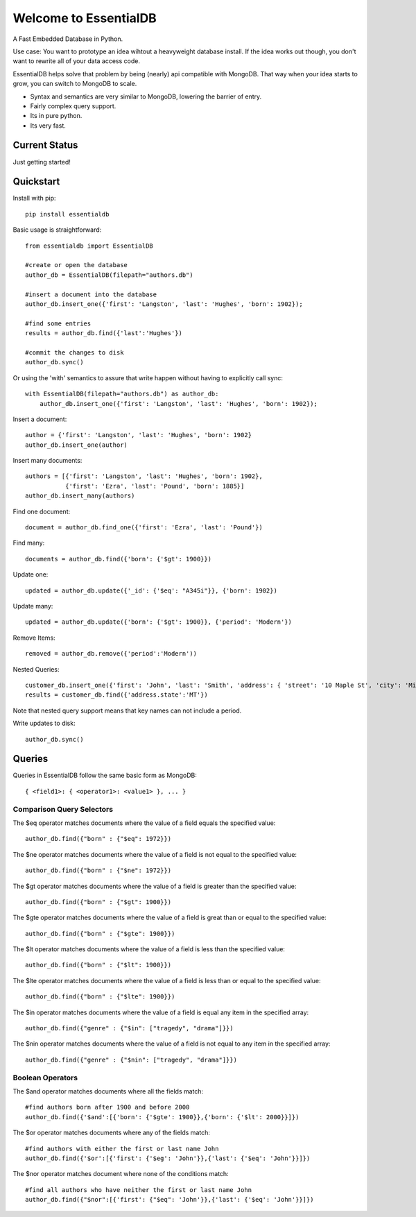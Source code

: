 Welcome to EssentialDB
=======================

A Fast Embedded Database in Python.

Use case: You want to prototype an idea wihtout a heavyweight database install. If the idea works out though, you don't want
to rewrite all of your data access code.

EssentialDB helps solve that problem by being (nearly) api compatible with MongoDB. That way when your idea starts to grow,
you can switch to MongoDB to scale.

* Syntax and semantics are very similar to MongoDB, lowering the barrier of entry.
* Fairly complex query support.
* Its in pure python.
* Its very fast.



Current Status
---------------
Just getting started!

Quickstart
-----------

Install with pip::

    pip install essentialdb


Basic usage is straightforward::

    from essentialdb import EssentialDB

    #create or open the database
    author_db = EssentialDB(filepath="authors.db")

    #insert a document into the database
    author_db.insert_one({'first': 'Langston', 'last': 'Hughes', 'born': 1902});

    #find some entries
    results = author_db.find({'last':'Hughes'})

    #commit the changes to disk
    author_db.sync()

Or using the 'with' semantics to assure that write happen without having to explicitly call sync::

    with EssentialDB(filepath="authors.db") as author_db:
        author_db.insert_one({'first': 'Langston', 'last': 'Hughes', 'born': 1902});


Insert a document::

  author = {'first': 'Langston', 'last': 'Hughes', 'born': 1902}
  author_db.insert_one(author)

Insert many documents::

  authors = [{'first': 'Langston', 'last': 'Hughes', 'born': 1902},
             {'first': 'Ezra', 'last': 'Pound', 'born': 1885}]
  author_db.insert_many(authors)

Find one document::

  document = author_db.find_one({'first': 'Ezra', 'last': 'Pound'})

Find many::

  documents = author_db.find({'born': {'$gt': 1900}})

Update one::

  updated = author_db.update({'_id': {'$eq': "A345i"}}, {'born': 1902})

Update many::

  updated = author_db.update({'born': {'$gt': 1900}}, {'period': 'Modern'})

Remove Items::

  removed = author_db.remove({'period':'Modern'))

Nested Queries::

    customer_db.insert_one({'first': 'John', 'last': 'Smith', 'address': { 'street': '10 Maple St', 'city': 'Missoula', 'state': 'MT'}})
    results = customer_db.find({'address.state':'MT'})

Note that nested query support means that key names can not include a period.

Write updates to disk::

  author_db.sync()

Queries
--------

Queries in EssentialDB follow the same basic form as MongoDB::

    { <field1>: { <operator1>: <value1> }, ... }


Comparison Query Selectors
^^^^^^^^^^^^^^^^^^^^^^^^^^^

The $eq operator matches documents where the value of a field equals the specified value::

    author_db.find({"born" : {"$eq": 1972}})

The $ne operator matches documents where the value of a field is not equal to the specified value::

    author_db.find({"born" : {"$ne": 1972}})

The $gt operator matches documents where the value of a field is greater than the specified value::

    author_db.find({"born" : {"$gt": 1900}})

The $gte operator matches documents where the value of a field is great than or equal to the specified value::

    author_db.find({"born" : {"$gte": 1900}})

The $lt operator matches documents where the value of a field is less than the specified value::

    author_db.find({"born" : {"$lt": 1900}})


The $lte operator matches documents where the value of a field is less than or equal to the specified value::

    author_db.find({"born" : {"$lte": 1900}})

The $in operator matches documents where the value of a field is equal any item in the specified array::

    author_db.find({"genre" : {"$in": ["tragedy", "drama"]}})

The $nin operator matches documents where the value of a field is not equal to any item in the specified array::

    author_db.find({"genre" : {"$nin": ["tragedy", "drama"]}})


Boolean Operators
^^^^^^^^^^^^^^^^^
The $and operator matches documents where all the fields match::

    #find authors born after 1900 and before 2000
    author_db.find({'$and':[{'born': {'$gte': 1900}},{'born': {'$lt': 2000}}]})

The $or operator matches documents where any of the fields match::

    #find authors with either the first or last name John
    author_db.find({'$or':[{'first': {'$eg': 'John'}},{'last': {'$eq': 'John'}}]})

The $nor operator matches document where none of the conditions match::

    #find all authors who have neither the first or last name John
    author_db.find({"$nor":[{'first': {"$eq": 'John'}},{'last': {'$eq': 'John'}}]})


